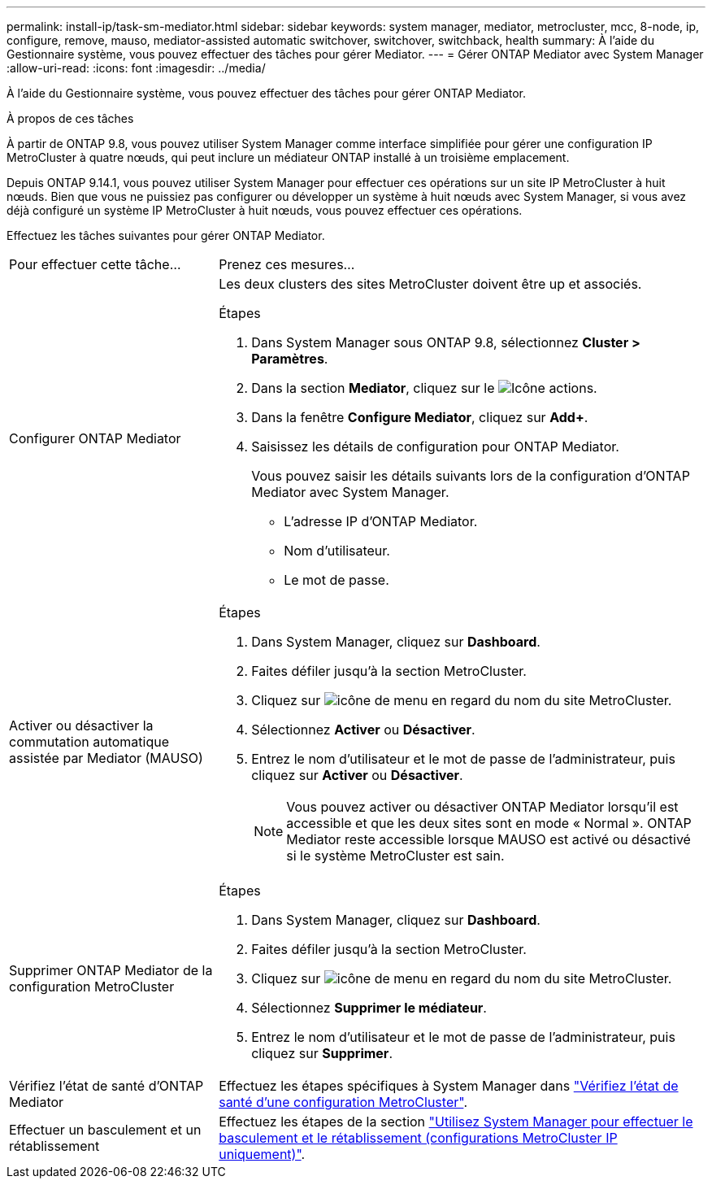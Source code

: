 ---
permalink: install-ip/task-sm-mediator.html 
sidebar: sidebar 
keywords: system manager, mediator, metrocluster, mcc, 8-node, ip, configure, remove, mauso, mediator-assisted automatic switchover, switchover, switchback, health 
summary: À l’aide du Gestionnaire système, vous pouvez effectuer des tâches pour gérer Mediator. 
---
= Gérer ONTAP Mediator avec System Manager
:allow-uri-read: 
:icons: font
:imagesdir: ../media/


[role="lead"]
À l’aide du Gestionnaire système, vous pouvez effectuer des tâches pour gérer ONTAP Mediator.

.À propos de ces tâches
À partir de ONTAP 9.8, vous pouvez utiliser System Manager comme interface simplifiée pour gérer une configuration IP MetroCluster à quatre nœuds, qui peut inclure un médiateur ONTAP installé à un troisième emplacement.

Depuis ONTAP 9.14.1, vous pouvez utiliser System Manager pour effectuer ces opérations sur un site IP MetroCluster à huit nœuds. Bien que vous ne puissiez pas configurer ou développer un système à huit nœuds avec System Manager, si vous avez déjà configuré un système IP MetroCluster à huit nœuds, vous pouvez effectuer ces opérations.

Effectuez les tâches suivantes pour gérer ONTAP Mediator.

[cols="30,70"]
|===


| Pour effectuer cette tâche... | Prenez ces mesures... 


 a| 
Configurer ONTAP Mediator
 a| 
Les deux clusters des sites MetroCluster doivent être up et associés.

.Étapes
. Dans System Manager sous ONTAP 9.8, sélectionnez *Cluster > Paramètres*.
. Dans la section *Mediator*, cliquez sur le image:icon_gear.gif["Icône actions"].
. Dans la fenêtre *Configure Mediator*, cliquez sur *Add+*.
. Saisissez les détails de configuration pour ONTAP Mediator.
+
Vous pouvez saisir les détails suivants lors de la configuration d'ONTAP Mediator avec System Manager.

+
** L'adresse IP d'ONTAP Mediator.
** Nom d'utilisateur.
** Le mot de passe.






 a| 
Activer ou désactiver la commutation automatique assistée par Mediator (MAUSO)
 a| 
.Étapes
. Dans System Manager, cliquez sur *Dashboard*.
. Faites défiler jusqu'à la section MetroCluster.
. Cliquez sur image:icon_kabob.gif["icône de menu"] en regard du nom du site MetroCluster.
. Sélectionnez *Activer* ou *Désactiver*.
. Entrez le nom d'utilisateur et le mot de passe de l'administrateur, puis cliquez sur *Activer* ou *Désactiver*.
+

NOTE: Vous pouvez activer ou désactiver ONTAP Mediator lorsqu'il est accessible et que les deux sites sont en mode « Normal ». ONTAP Mediator reste accessible lorsque MAUSO est activé ou désactivé si le système MetroCluster est sain.





 a| 
Supprimer ONTAP Mediator de la configuration MetroCluster
 a| 
.Étapes
. Dans System Manager, cliquez sur *Dashboard*.
. Faites défiler jusqu'à la section MetroCluster.
. Cliquez sur image:icon_kabob.gif["icône de menu"] en regard du nom du site MetroCluster.
. Sélectionnez *Supprimer le médiateur*.
. Entrez le nom d'utilisateur et le mot de passe de l'administrateur, puis cliquez sur *Supprimer*.




 a| 
Vérifiez l'état de santé d'ONTAP Mediator
 a| 
Effectuez les étapes spécifiques à System Manager dans link:../maintain/verify-health-mcc-config.html["Vérifiez l'état de santé d'une configuration MetroCluster"].



 a| 
Effectuer un basculement et un rétablissement
 a| 
Effectuez les étapes de la section link:../manage/system-manager-switchover-healing-switchback.html["Utilisez System Manager pour effectuer le basculement et le rétablissement (configurations MetroCluster IP uniquement)"].

|===